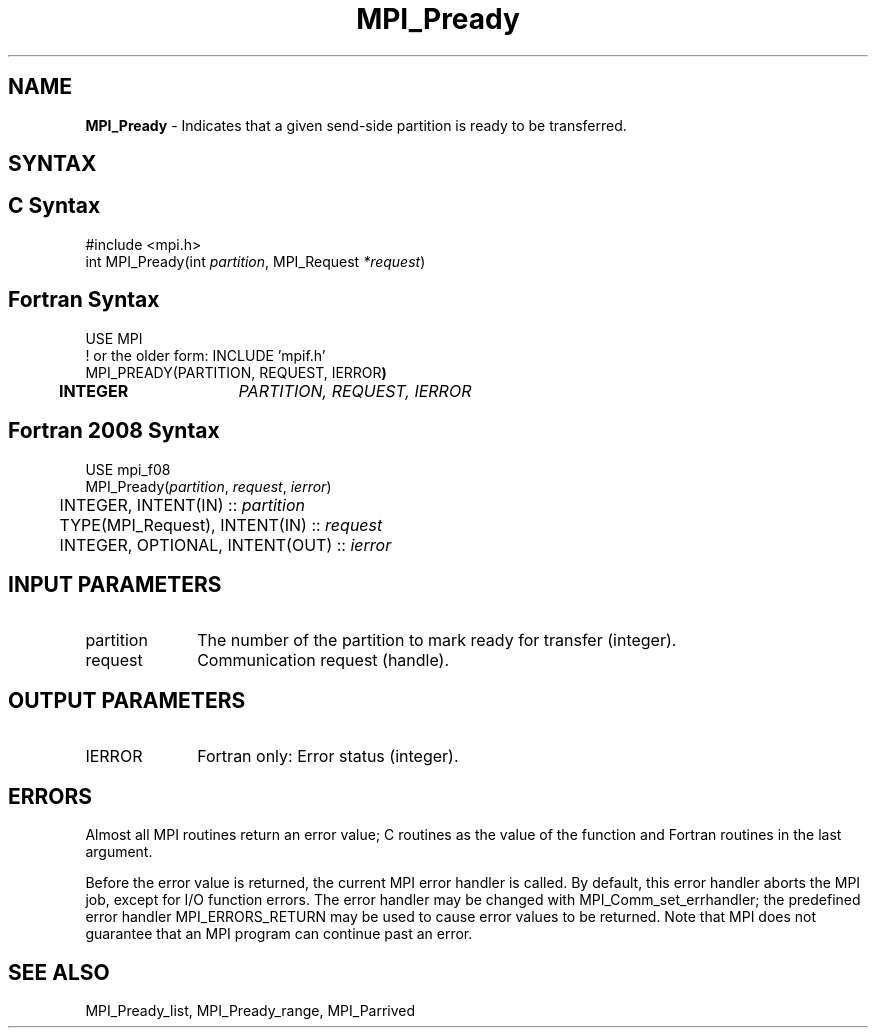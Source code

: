 .\" -*- nroff -*-
.\" Copyright 2013 Los Alamos National Security, LLC. All rights reserved.
.\" Copyright (c) 2010-2015 Cisco Systems, Inc.  All rights reserved.
.\" Copyright 2006-2008 Sun Microsystems, Inc.
.\" Copyright (c) 1996 Thinking Machines Corporation
.\" Copyright (c) 2020      Google, LLC. All rights reserved.
.\" Copyright (c) 2020      Sandia National Laboratories. All rights reserved.
.\" $COPYRIGHT$
.TH MPI_Pready 3 "Unreleased developer copy" "gitclone" "Open MPI"
.SH NAME
\fBMPI_Pready\fP \- Indicates that a given send-side partition is ready to be transferred.

.SH SYNTAX
.ft R
.SH C Syntax
.nf
#include <mpi.h>
int MPI_Pready(int\fI partition\fP, MPI_Request\fI *request\fP)

.fi
.SH Fortran Syntax
.nf
USE MPI
! or the older form: INCLUDE 'mpif.h'
MPI_PREADY(PARTITION, REQUEST, IERROR\fP)
	INTEGER	\fIPARTITION, REQUEST, IERROR\fP

.fi
.SH Fortran 2008 Syntax
.nf
USE mpi_f08
MPI_Pready(\fIpartition\fP, \fIrequest\fP, \fIierror\fP)
	INTEGER, INTENT(IN) :: \fIpartition\fP
	TYPE(MPI_Request), INTENT(IN) :: \fIrequest\fP
	INTEGER, OPTIONAL, INTENT(OUT) :: \fIierror\fP

.fi
.SH INPUT PARAMETERS
.ft R
.TP 1i
partition
The number of the partition to mark ready for transfer (integer).
.TP 1i
request
Communication request (handle).

.SH OUTPUT PARAMETERS
.ft R
.TP 1i
IERROR
Fortran only: Error status (integer).

.SH ERRORS
Almost all MPI routines return an error value; C routines as the value of the function and Fortran routines in the last argument.
.sp
Before the error value is returned, the current MPI error handler is
called. By default, this error handler aborts the MPI job, except for I/O function errors. The error handler may be changed with MPI_Comm_set_errhandler; the predefined error handler MPI_ERRORS_RETURN may be used to cause error values to be returned. Note that MPI does not guarantee that an MPI program can continue past an error.

.SH SEE ALSO
MPI_Pready_list, MPI_Pready_range, MPI_Parrived
.br
